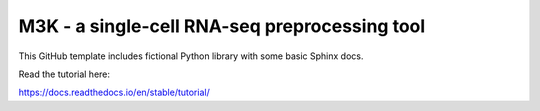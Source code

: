 M3K - a single-cell RNA-seq preprocessing tool
==============================================

This GitHub template includes fictional Python library
with some basic Sphinx docs.

Read the tutorial here:

https://docs.readthedocs.io/en/stable/tutorial/

